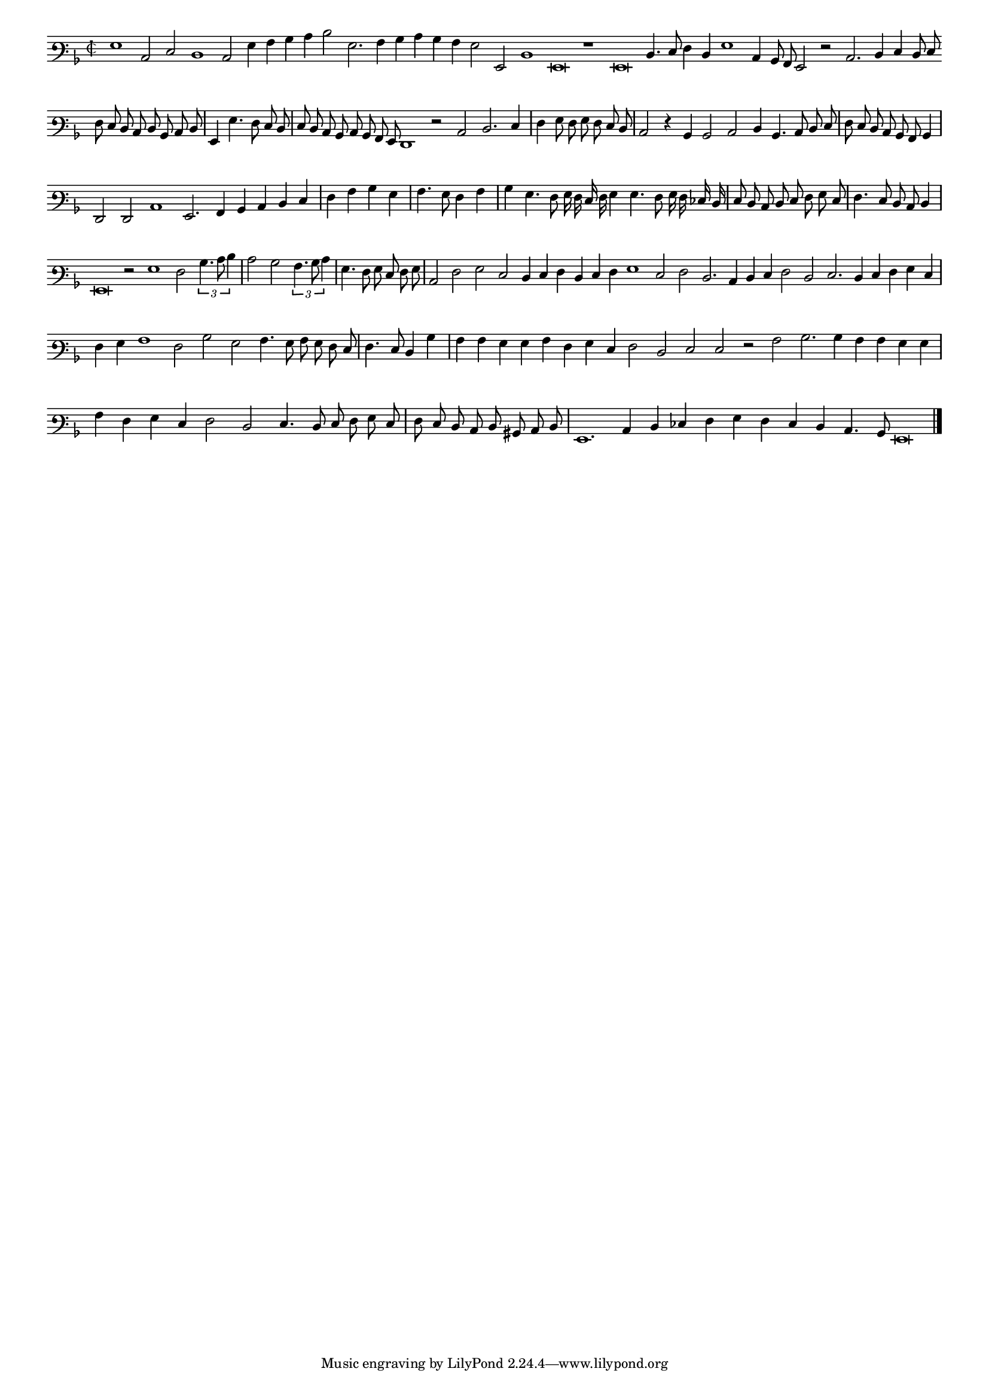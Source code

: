 \version "2.12.3"

#(set-global-staff-size 15)
\paper { indent = #0 }
\layout {
	\context {
		\Score
		\override SpacingSpanner #'uniform-stretching = ##t
	}
}
<<
\new Staff \with {
	%\remove "Time_signature_engraver"
        \override TimeSignature #'style = #'mensural
}
\relative c' {
	#(set-accidental-style 'forget)
        \cadenzaOn
        \autoBeamOff
	\time 2/2
	\clef varbaritone
	\key d \minor
	g1 c,2 e d1 c2 g'4 a bes c d2 g,2. a4 bes c bes a g2 g, d'1 g,\breve r1 g\breve d'4. e8 f4 d g1 c,4 bes8 a g2 r2 c2. d4 e d8 e \bar ""
	f8 e d c d bes c d \bar "|" g,4 g'4. f8 e d \bar "|" e d c bes c bes a g f1 r2 c' d2. e4 \bar "|" f g8 f g f e d \bar "|"
	c2 r4 bes bes2 c d4 bes4. c8 d e \bar "|" f e d c bes a bes4 \bar "|" f2 f c'1 g2. a4 bes c d e \bar "|" f a bes g \bar "|" a4. g8 f4 a \bar "|"
	bes4 g4. f8 g16 f e f g4 g4. f8 g16 f ees d \bar "|" e8 d c d e f g e \bar "|" f4. e8 d c d4 \bar "|" g,\breve r2 g'1 f2 \times 2/3 {bes4. c8 d4} \bar "|"
	c2 bes \times 2/3 {a4. bes8 c4} \bar "|" g4. f8 g e f g \bar "|" c,2 f g e d4 e f d e f g1 e2 f d2. c4 d e f2 d e2. d4 e f g e \bar "|"
	f4 g a1 f2 bes g a4. g8 a g f e \bar "|" f4. e8 d4 bes' \bar "|" a a g g a f g e f2 d e e r a bes2. bes4 a a g g \bar "|"
	a4 f g e f2 d e4. d8 e f g e \bar "|" f e d c d bis c d \bar "|" g,1. c4 d ees f g f e d c4. bes8 g\breve
	\bar"|."
        \cadenzaOff
}
>>
